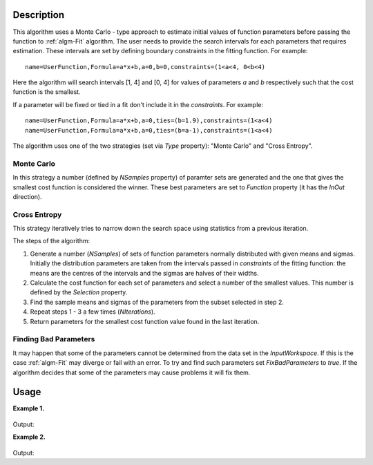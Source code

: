 .. algorithm::

.. summary::

.. alias::

.. properties::

Description
-----------

This algorithm uses a Monte Carlo - type approach to estimate initial values of function parameters
before passing the function to :ref:`algm-Fit` algorithm.
The user needs to provide the search intervals for each parameters that requires estimation.
These intervals are set by defining boundary constraints in the fitting function. For example::

    name=UserFunction,Formula=a*x+b,a=0,b=0,constraints=(1<a<4, 0<b<4)
  
Here the algorithm will search intervals [1, 4] and [0, 4] for values of parameters `a` and `b` 
respectively such that the cost function is the smallest.

If a parameter will be fixed or tied in a fit don't include it in the `constraints`. For example::

    name=UserFunction,Formula=a*x+b,a=0,ties=(b=1.9),constraints=(1<a<4)
    name=UserFunction,Formula=a*x+b,a=0,ties=(b=a-1),constraints=(1<a<4)

The algorithm uses one of the two strategies (set via `Type` property): "Monte Carlo" and "Cross Entropy".


Monte Carlo
###########

In this strategy a number (defined by `NSamples` property) of paramter sets are generated and the one that
gives the smallest cost function is considered the winner. These best parameters are set to `Function`
property (it has the `InOut` direction).


Cross Entropy
#############

This strategy iteratively tries to narrow down the search space using statistics from a previous iteration.

The steps of the algorithm:

#. Generate a number (`NSamples`) of sets of function parameters normally distributed with given means and sigmas. Initially the distribution parameters are taken from the intervals passed in `constraints` of the fitting function: the means are the centres of the intervals and the sigmas are halves of their widths.
#. Calculate the cost function for each set of parameters and select a number of the smallest values. This number is defined  by the `Selection` property.
#. Find the sample means and sigmas of the parameters from the subset selected in step 2.
#. Repeat steps 1 - 3 a few times (`NIterations`).
#. Return parameters for the smallest cost function value found in the last iteration.


Finding Bad Parameters
######################

It may happen that some of the parameters cannot be determined from the data set in the `InputWorkspace`. If this is the case :ref:`algm-Fit` may diverge
or fail with an error. To try and find such parameters set `FixBadParameters` to `true`. 
If the algorithm decides that some of the parameters may cause problems it will fix them.

Usage
-----

**Example 1.**

.. testcode:: ExMonteCarloBackToBackExponential

    # Create a data set. It is a BackToBackExponential.
    x = [-8.4, -7.4, -6.4, -5.4, -4.4, -3.4, -2.4, -1.4, -0.4, 0.6,  1.6,  2.6,  3.6,  4.6,  5.6,  6.6,  7.6,  8.5]
    y = [5.899424685451e-06, 0.0007065291085075, 0.03312893859911,
            0.6260554060356,    4.961949842664,     17.4766663495,
            30.00494980772,     29.34773951093,     20.53693564978,
            12.73990150587,     7.739398423952,     4.694362241084,
            2.847186128946,     1.726807862958,     1.047276595461,
            0.6351380161499,    0.3851804649058,    0.1957211887562]
    ws = CreateWorkspace(x, y)
    
    # Define a function, constraints set the search intervals.
    fun = 'name=BackToBackExponential,S=1.1,constraints=(50<I<200,0.1<A<300,0.01<B<10,-5<X0<0,0.001<S<4)'

    # Set up the algorithm.
    from mantid.api import AlgorithmManager
    alg = AlgorithmManager.createUnmanaged('MonteCarloParameters')
    alg.initialize()
    alg.setProperty('Function', fun)
    alg.setProperty('InputWorkspace', ws)
    # Non-default cost function can be used.
    alg.setProperty('CostFunction', 'Unweighted least squares')
    # How many points to try.
    alg.setProperty('NSamples', 1000)
    # A seed for the random number generator. Only to make this test reproducible. 
    alg.setProperty('Seed', 1234)
    # Execute the algorithm.
    alg.execute()
    # Function now contains the estimated parameters.
    function = alg.getProperty('Function').value
    print(function)
    # Evaluate the function with the returned parameters to see the quality of estimation.
    EvaluateFunction(str(function),ws,OutputWorkspace='estimation')
    # Run Fit starting with the new parameters.
    Fit(str(function),ws,Output='fit')
    
.. figure:: /images/MonteCarloParameters_mcest.png
.. figure:: /images/MonteCarloParameters_mcfit.png
    
Output:

.. testoutput:: ExMonteCarloBackToBackExponential

    name=BackToBackExponential,I=130.029,A=124.254,B=1.93148,X0=-1.91278,S=1.67663,constraints=(50<I<200,0.1<A<300,0.01<B<10,-5<X0<0,0.001<S<4)

**Example 2.**

.. testcode:: Ex2

    # Create a data set. It is a Gaussian.
    x = [-8.4, -7.4, -6.4, -5.4, -4.4, -3.4, -2.4, -1.4, -0.4, 0.6,  1.6,  2.6,  3.6,  4.6,  5.6,  6.6,  7.6,  8.5]
    y = [2.18295779512548e-08, 1.13372713874796e-06, 3.57128496416351e-05,
        0.000682328052756376, 0.00790705405159343, 0.0555762126114831,
        0.236927758682122, 0.612626394184416, 0.960789439152323,
        0.913931185271228, 0.527292424043049, 0.184519523992989,
        0.0391638950989871, 0.00504176025969098, 0.000393669040655079,
        1.86437423315169e-05, 5.35534780279311e-07, 1.43072419185677e-08]
    ws = CreateWorkspace(x, y)
    
    # Define a function, constraints set the search intervals.
    fun = 'name=BackToBackExponential,S=1.1,constraints=(0.01<I<200,0.001<A<300,0.001<B<300,-5<X0<5,0.001<S<4)'

    # Set up the algorithm.
    from mantid.api import AlgorithmManager
    alg = AlgorithmManager.createUnmanaged('MonteCarloParameters')
    alg.initialize()
    alg.setProperty('Function', fun)
    alg.setProperty('InputWorkspace', ws)
    # Cross Entropy type.
    alg.setProperty('Type', 'Cross Entropy')
    # How many samples in each iteration.
    alg.setProperty('NSamples', 100)
    # How many samples to use to refine distributions.
    alg.setProperty('Selection', 10)
    # How many iterations to make.
    alg.setProperty('NIterations', 10)
    # Try to find bad parameters. A and B are expected to be bad.
    alg.setProperty('FixBadParameters', True)
    # A seed for the random number generator. Only to make this test reproducible.
    alg.setProperty('Seed', 1234)
    # Execute the algorithm.
    alg.execute()
    # Function now contains the estimated parameters.
    function = alg.getProperty('Function').value
    print(function)
    # Evaluate the function with the returned parameters to see the quality of estimation.
    EvaluateFunction(str(function),ws,OutputWorkspace='estimation')
    # Run Fit starting with the new parameters.
    Fit(str(function),ws,Output='fit')
    
.. figure:: /images/MonteCarloParameters_ceest.png
.. figure:: /images/MonteCarloParameters_cefit.png

Output:

.. testoutput:: Ex2

    name=BackToBackExponential,I=3.89204,A=107.646,B=57.3761,X0=0.0452285,S=1.58316,constraints=(0.01<I<200,0.001<A<300,0.001<B<300,-5<X0<5,0.001<S<4),ties=(A=107.645731,B=57.376105)
    
.. categories::

.. sourcelink::

